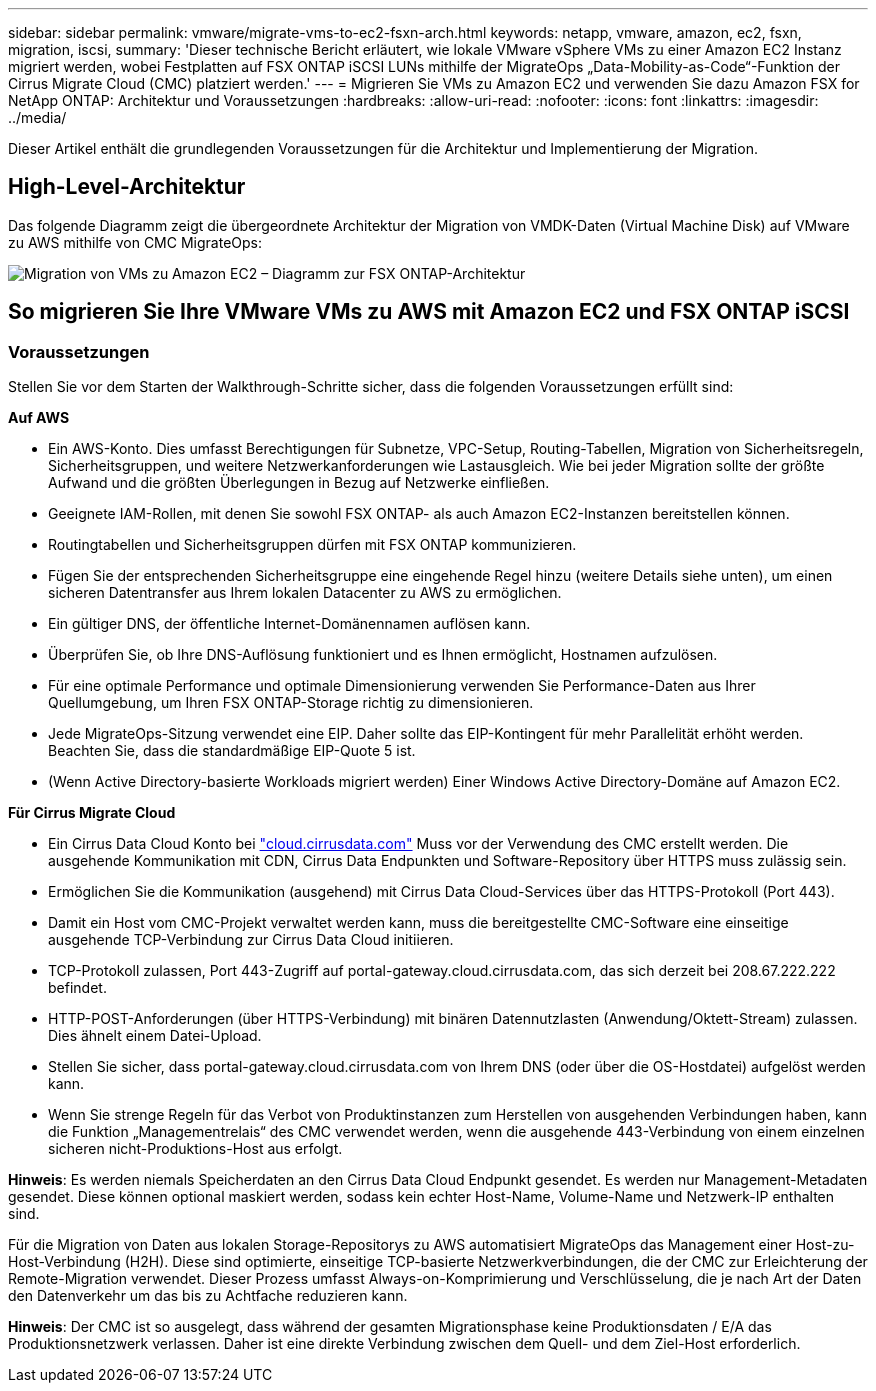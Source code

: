 ---
sidebar: sidebar 
permalink: vmware/migrate-vms-to-ec2-fsxn-arch.html 
keywords: netapp, vmware, amazon, ec2, fsxn, migration, iscsi, 
summary: 'Dieser technische Bericht erläutert, wie lokale VMware vSphere VMs zu einer Amazon EC2 Instanz migriert werden, wobei Festplatten auf FSX ONTAP iSCSI LUNs mithilfe der MigrateOps „Data-Mobility-as-Code“-Funktion der Cirrus Migrate Cloud (CMC) platziert werden.' 
---
= Migrieren Sie VMs zu Amazon EC2 und verwenden Sie dazu Amazon FSX for NetApp ONTAP: Architektur und Voraussetzungen
:hardbreaks:
:allow-uri-read: 
:nofooter: 
:icons: font
:linkattrs: 
:imagesdir: ../media/


[role="lead"]
Dieser Artikel enthält die grundlegenden Voraussetzungen für die Architektur und Implementierung der Migration.



== High-Level-Architektur

Das folgende Diagramm zeigt die übergeordnete Architektur der Migration von VMDK-Daten (Virtual Machine Disk) auf VMware zu AWS mithilfe von CMC MigrateOps:

image:migrate-ec2-fsxn-image01.png["Migration von VMs zu Amazon EC2 – Diagramm zur FSX ONTAP-Architektur"]



== So migrieren Sie Ihre VMware VMs zu AWS mit Amazon EC2 und FSX ONTAP iSCSI



=== Voraussetzungen

Stellen Sie vor dem Starten der Walkthrough-Schritte sicher, dass die folgenden Voraussetzungen erfüllt sind:

*Auf AWS*

* Ein AWS-Konto. Dies umfasst Berechtigungen für Subnetze, VPC-Setup, Routing-Tabellen, Migration von Sicherheitsregeln, Sicherheitsgruppen, und weitere Netzwerkanforderungen wie Lastausgleich. Wie bei jeder Migration sollte der größte Aufwand und die größten Überlegungen in Bezug auf Netzwerke einfließen.
* Geeignete IAM-Rollen, mit denen Sie sowohl FSX ONTAP- als auch Amazon EC2-Instanzen bereitstellen können.
* Routingtabellen und Sicherheitsgruppen dürfen mit FSX ONTAP kommunizieren.
* Fügen Sie der entsprechenden Sicherheitsgruppe eine eingehende Regel hinzu (weitere Details siehe unten), um einen sicheren Datentransfer aus Ihrem lokalen Datacenter zu AWS zu ermöglichen.
* Ein gültiger DNS, der öffentliche Internet-Domänennamen auflösen kann.
* Überprüfen Sie, ob Ihre DNS-Auflösung funktioniert und es Ihnen ermöglicht, Hostnamen aufzulösen.
* Für eine optimale Performance und optimale Dimensionierung verwenden Sie Performance-Daten aus Ihrer Quellumgebung, um Ihren FSX ONTAP-Storage richtig zu dimensionieren.
* Jede MigrateOps-Sitzung verwendet eine EIP. Daher sollte das EIP-Kontingent für mehr Parallelität erhöht werden. Beachten Sie, dass die standardmäßige EIP-Quote 5 ist.
* (Wenn Active Directory-basierte Workloads migriert werden) Einer Windows Active Directory-Domäne auf Amazon EC2.


*Für Cirrus Migrate Cloud*

* Ein Cirrus Data Cloud Konto bei link:http://cloud.cirrusdata.com/["cloud.cirrusdata.com"] Muss vor der Verwendung des CMC erstellt werden. Die ausgehende Kommunikation mit CDN, Cirrus Data Endpunkten und Software-Repository über HTTPS muss zulässig sein.
* Ermöglichen Sie die Kommunikation (ausgehend) mit Cirrus Data Cloud-Services über das HTTPS-Protokoll (Port 443).
* Damit ein Host vom CMC-Projekt verwaltet werden kann, muss die bereitgestellte CMC-Software eine einseitige ausgehende TCP-Verbindung zur Cirrus Data Cloud initiieren.
* TCP-Protokoll zulassen, Port 443-Zugriff auf portal-gateway.cloud.cirrusdata.com, das sich derzeit bei 208.67.222.222 befindet.
* HTTP-POST-Anforderungen (über HTTPS-Verbindung) mit binären Datennutzlasten (Anwendung/Oktett-Stream) zulassen. Dies ähnelt einem Datei-Upload.
* Stellen Sie sicher, dass portal-gateway.cloud.cirrusdata.com von Ihrem DNS (oder über die OS-Hostdatei) aufgelöst werden kann.
* Wenn Sie strenge Regeln für das Verbot von Produktinstanzen zum Herstellen von ausgehenden Verbindungen haben, kann die Funktion „Managementrelais“ des CMC verwendet werden, wenn die ausgehende 443-Verbindung von einem einzelnen sicheren nicht-Produktions-Host aus erfolgt.


*Hinweis*: Es werden niemals Speicherdaten an den Cirrus Data Cloud Endpunkt gesendet. Es werden nur Management-Metadaten gesendet. Diese können optional maskiert werden, sodass kein echter Host-Name, Volume-Name und Netzwerk-IP enthalten sind.

Für die Migration von Daten aus lokalen Storage-Repositorys zu AWS automatisiert MigrateOps das Management einer Host-zu-Host-Verbindung (H2H). Diese sind optimierte, einseitige TCP-basierte Netzwerkverbindungen, die der CMC zur Erleichterung der Remote-Migration verwendet. Dieser Prozess umfasst Always-on-Komprimierung und Verschlüsselung, die je nach Art der Daten den Datenverkehr um das bis zu Achtfache reduzieren kann.

*Hinweis*: Der CMC ist so ausgelegt, dass während der gesamten Migrationsphase keine Produktionsdaten / E/A das Produktionsnetzwerk verlassen. Daher ist eine direkte Verbindung zwischen dem Quell- und dem Ziel-Host erforderlich.
